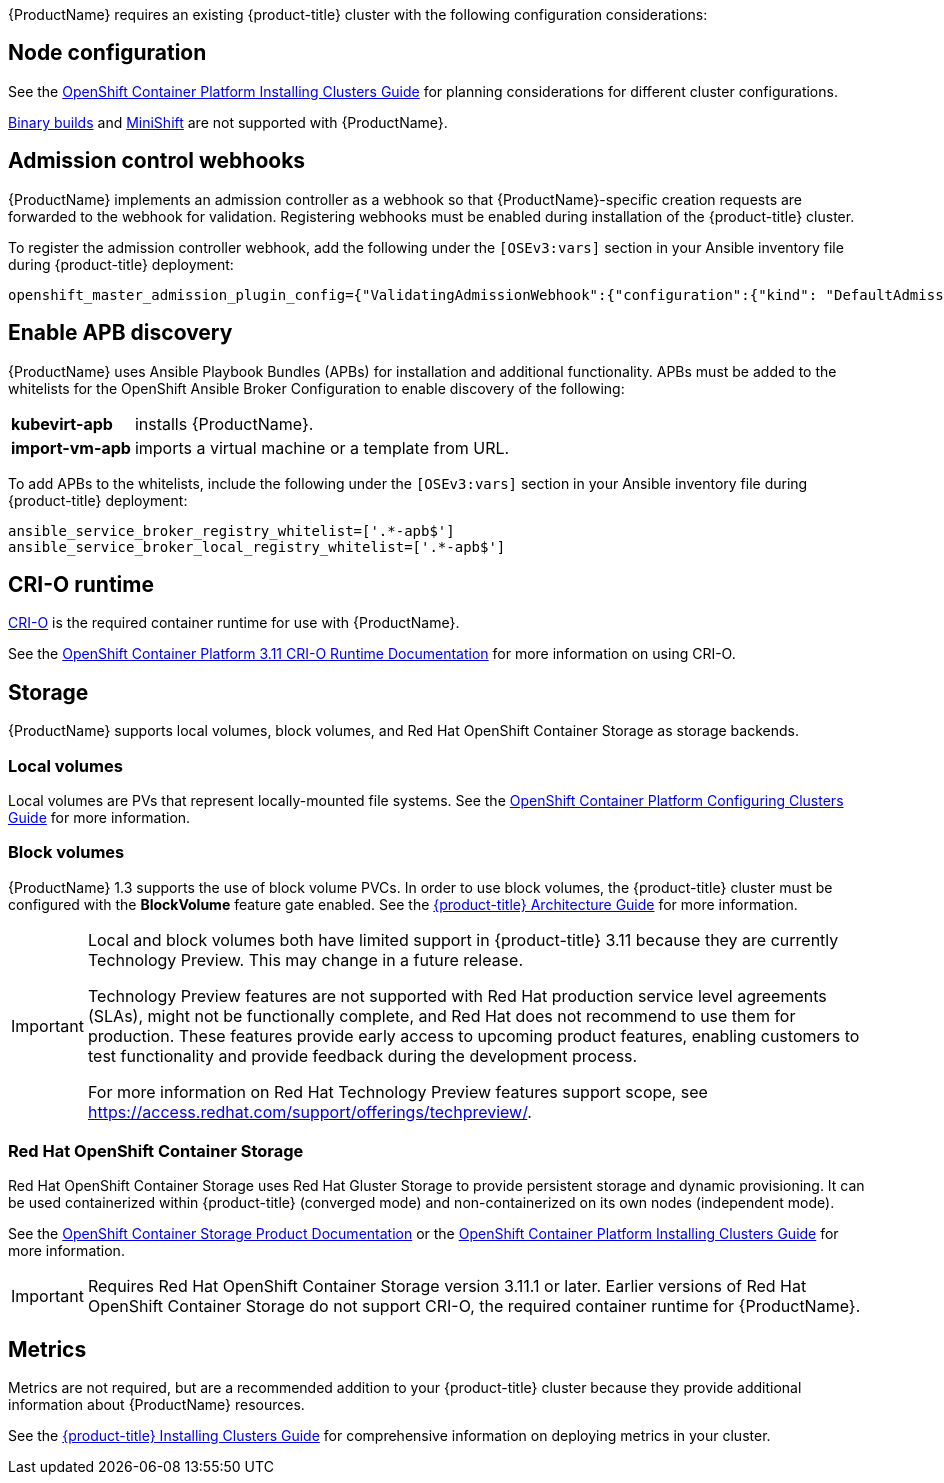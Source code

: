 [[Requirements]]

{ProductName} requires an existing {product-title} cluster
with the following configuration considerations:

[[node-configuration]]
== Node configuration

See the xref:../install/index.adoc#environment-scenarios[OpenShift
Container Platform Installing Clusters Guide] for planning
considerations for different cluster configurations.

https://github.com/openshift/origin/blob/master/CONTRIBUTING.adoc#download-from-github[Binary
builds] and
https://docs.openshift.org/latest/minishift/index.html[MiniShift] are
not supported with {ProductName}.

[[admission-controller-enable]]
== Admission control webhooks

{ProductName} implements an admission controller as a webhook so that 
{ProductName}-specific creation requests are forwarded to the webhook for 
validation. Registering webhooks must be enabled during installation of the 
{product-title} cluster.

To register the admission controller webhook, add the following under the 
`[OSEv3:vars]` section in your Ansible inventory file during {product-title} deployment:

----
openshift_master_admission_plugin_config={"ValidatingAdmissionWebhook":{"configuration":{"kind": "DefaultAdmissionConfig","apiVersion": "v1","disable": false}},"MutatingAdmissionWebhook":{"configuration":{"kind": "DefaultAdmissionConfig","apiVersion": "v1","disable": false}}}
----

[[enable-apb-whitelist]]
== Enable APB discovery

{ProductName} uses Ansible Playbook Bundles (APBs) for installation and additional functionality. APBs must be added to the whitelists for the OpenShift Ansible Broker Configuration to enable discovery of the following:

[horizontal]
*kubevirt-apb*:: installs {ProductName}.
*import-vm-apb*:: imports a virtual machine or a template from URL.

To add APBs to the whitelists, include the following under the `[OSEv3:vars]` section in your Ansible inventory file during {product-title} deployment:

----
ansible_service_broker_registry_whitelist=['.*-apb$']
ansible_service_broker_local_registry_whitelist=['.*-apb$']
----

[[cri-o-runtime]]
== CRI-O runtime

http://cri-o.io[CRI-O] is the required container runtime for use with {ProductName}.

See the
https://access.redhat.com/documentation/en-us/openshift_container_platform/3.11/html/cri-o_runtime/use-crio-engine[OpenShift
Container Platform 3.11 CRI-O Runtime Documentation] for more information on using
CRI-O.

[[storage]]
== Storage

{ProductName} supports local volumes, block volumes, and Red Hat OpenShift 
Container Storage as storage backends.

=== Local volumes

Local volumes are PVs that represent locally-mounted file systems. See the xref:../install_config/configuring_local.adoc#install-config-configuring-local[OpenShift
Container Platform Configuring Clusters Guide] for more information.

=== Block volumes

{ProductName} 1.3 supports the use of block volume PVCs. In order to use 
block volumes, the {product-title} cluster must be configured with the *BlockVolume* 
feature gate enabled. See the xref:../architecture/additional_concepts/storage.adoc#block-volume-support[{product-title} Architecture Guide] for more information.


[IMPORTANT]
====
Local and block volumes both have limited support in {product-title} 3.11 
because they are currently Technology Preview. This may change in 
a future release.

Technology Preview features are not supported with Red Hat production service 
level agreements (SLAs), might not be functionally complete, and Red Hat does 
not recommend to use them for production. These features provide early access 
to upcoming product features, enabling customers to test functionality and 
provide feedback during the development process.

For more information on Red Hat Technology Preview features support scope, see 
https://access.redhat.com/support/offerings/techpreview/.
====
=== Red Hat OpenShift Container Storage

Red Hat OpenShift Container Storage uses Red Hat Gluster Storage to provide persistent storage and dynamic provisioning. 
It can be used containerized within {product-title} (converged mode) and 
non-containerized on its own nodes (independent mode).

See the
https://access.redhat.com/documentation/en-us/red_hat_openshift_container_storage/3.11/[OpenShift Container Storage Product Documentation] or the xref:../install/configuring_inventory_file.adoc#advanced-install-glusterfs-persistent-storage[OpenShift
Container Platform Installing Clusters Guide] for more information.

[IMPORTANT]
====
Requires Red Hat OpenShift Container Storage version 3.11.1 or later. 
Earlier versions of Red Hat OpenShift Container Storage do not support CRI-O, the required container 
runtime for {ProductName}.
====

[[metrics]]
== Metrics

Metrics are not required, but are a recommended addition to your {product-title} 
cluster because they provide additional information about {ProductName} resources. 

See the xref:../install/configuring_inventory_file.adoc#advanced-install-cluster-metrics[{product-title} Installing Clusters Guide] for comprehensive
information on deploying metrics in your cluster.
